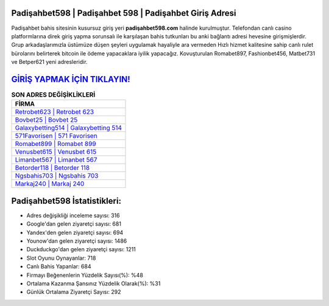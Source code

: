 ﻿Padişahbet598 | Padişahbet 598 | Padişahbet Giriş Adresi
===================================

.. image:: images/padisahbet-giris.jpg
   :width: 600
   
Padişahbet bahis sitesinin kusursuz giriş yeri **padişahbet598.com** halinde kurulmuştur. Telefondan canlı casino platformlarına direk giriş yapma sorunsalı ile karşılaşan bahis tutkunları bu anki bağlantı adresi hevesine girişmişlerdir. Grup arkadaşlarımızla üstümüze düşen şeyleri uygulamak hayaliyle ara vermeden Hızlı hizmet kalitesine sahip canlı rulet bürolarını belirterek bitcoin ile ödeme yapacaklara iyilik yapacağız. Kovuşturulan Romabet897, Fashionbet456, Matbet731 ve Betper621 yeni adresleridir.

`GİRİŞ YAPMAK İÇİN TIKLAYIN! <https://uclck.me/gonow>`_
==============

.. list-table:: **SON ADRES DEĞİŞİKLİKLERİ**
   :widths: 100
   :header-rows: 1

   * - FİRMA
   * - `Retrobet623 | Retrobet 623 <retrobet623-retrobet-623-retrobet-giris-adresi.html>`_
   * - `Bovbet25 | Bovbet 25 <bovbet25-bovbet-25-bovbet-giris-adresi.html>`_
   * - `Galaxybetting514 | Galaxybetting 514 <galaxybetting514-galaxybetting-514-galaxybetting-giris-adresi.html>`_	 
   * - `571Favorisen | 571 Favorisen <571favorisen-571-favorisen-favorisen-giris-adresi.html>`_	 
   * - `Romabet899 | Romabet 899 <romabet899-romabet-899-romabet-giris-adresi.html>`_ 
   * - `Venusbet615 | Venusbet 615 <venusbet615-venusbet-615-venusbet-giris-adresi.html>`_
   * - `Limanbet567 | Limanbet 567 <limanbet567-limanbet-567-limanbet-giris-adresi.html>`_	 
   * - `Betorder118 | Betorder 118 <betorder118-betorder-118-betorder-giris-adresi.html>`_
   * - `Ngsbahis703 | Ngsbahis 703 <ngsbahis703-ngsbahis-703-ngsbahis-giris-adresi.html>`_
   * - `Markaj240 | Markaj 240 <markaj240-markaj-240-markaj-giris-adresi.html>`_
	 
Padişahbet598 İstatistikleri:
===================================	 
* Adres değişikliği inceleme sayısı: 316
* Google'dan gelen ziyaretçi sayısı: 681
* Yandex'den gelen ziyaretçi sayısı: 694
* Younow'dan gelen ziyaretçi sayısı: 1486
* Duckduckgo'dan gelen ziyaretçi sayısı: 1211
* Slot Oyunu Oynayanlar: 718
* Canlı Bahis Yapanlar: 684
* Firmayı Beğenenlerin Yüzdelik Sayısı(%): %48
* Ortalama Kazanma Şansınız Yüzdelik Olarak(%): %31
* Günlük Ortalama Ziyaretçi Sayısı: 292
